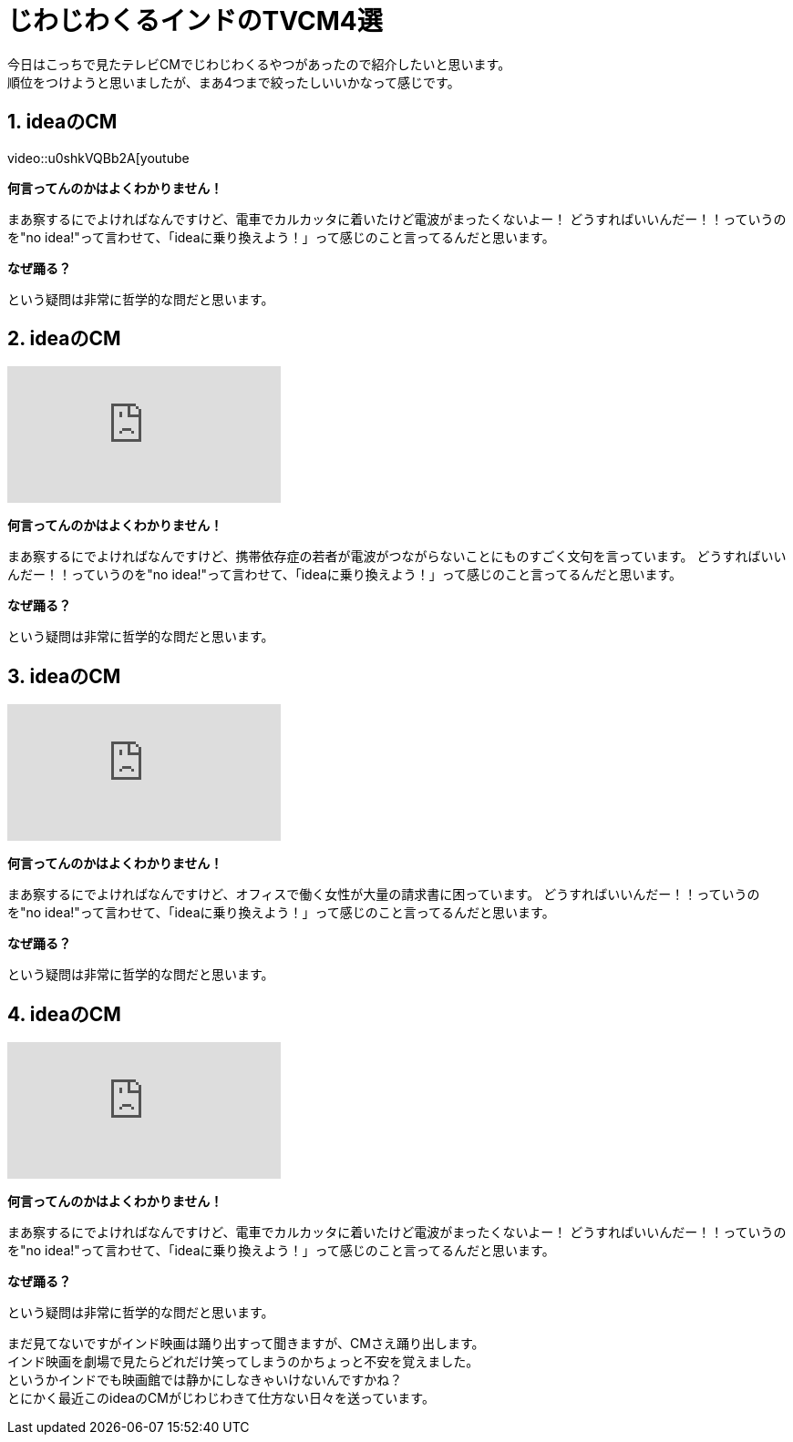 = じわじわくるインドのTVCM4選
:published_at: 2015-09-21
:hp-image: https://cloud.githubusercontent.com/assets/8326452/9882148/e6a7f16a-5bf0-11e5-93db-998f19a81df4.jpg
:hp-alt-title: indian_lol_tvc

今日はこっちで見たテレビCMでじわじわくるやつがあったので紹介したいと思います。 +
順位をつけようと思いましたが、まあ4つまで絞ったしいいかなって感じです。

== 1. ideaのCM
video::u0shkVQBb2A[youtube

*何言ってんのかはよくわかりません！*

まあ察するにでよければなんですけど、電車でカルカッタに着いたけど電波がまったくないよー！
どうすればいいんだー！！っていうのを"no idea!"って言わせて、「ideaに乗り換えよう！」って感じのこと言ってるんだと思います。

*なぜ踊る？*

という疑問は非常に哲学的な問だと思います。


== 2. ideaのCM
video::LmoKLMOdxzk[youtube]

*何言ってんのかはよくわかりません！*

まあ察するにでよければなんですけど、携帯依存症の若者が電波がつながらないことにものすごく文句を言っています。
どうすればいいんだー！！っていうのを"no idea!"って言わせて、「ideaに乗り換えよう！」って感じのこと言ってるんだと思います。

*なぜ踊る？*

という疑問は非常に哲学的な問だと思います。

== 3. ideaのCM
video::HDM7KR2zEmI[youtube]

*何言ってんのかはよくわかりません！*

まあ察するにでよければなんですけど、オフィスで働く女性が大量の請求書に困っています。
どうすればいいんだー！！っていうのを"no idea!"って言わせて、「ideaに乗り換えよう！」って感じのこと言ってるんだと思います。

*なぜ踊る？*

という疑問は非常に哲学的な問だと思います。

== 4. ideaのCM
video::NSD4wmeZKM[youtube]

*何言ってんのかはよくわかりません！*

まあ察するにでよければなんですけど、電車でカルカッタに着いたけど電波がまったくないよー！
どうすればいいんだー！！っていうのを"no idea!"って言わせて、「ideaに乗り換えよう！」って感じのこと言ってるんだと思います。

*なぜ踊る？*

という疑問は非常に哲学的な問だと思います。


まだ見てないですがインド映画は踊り出すって聞きますが、CMさえ踊り出します。 +
インド映画を劇場で見たらどれだけ笑ってしまうのかちょっと不安を覚えました。 +
というかインドでも映画館では静かにしなきゃいけないんですかね？ +
とにかく最近このideaのCMがじわじわきて仕方ない日々を送っています。

:hp-tags: lol, tvc, video

